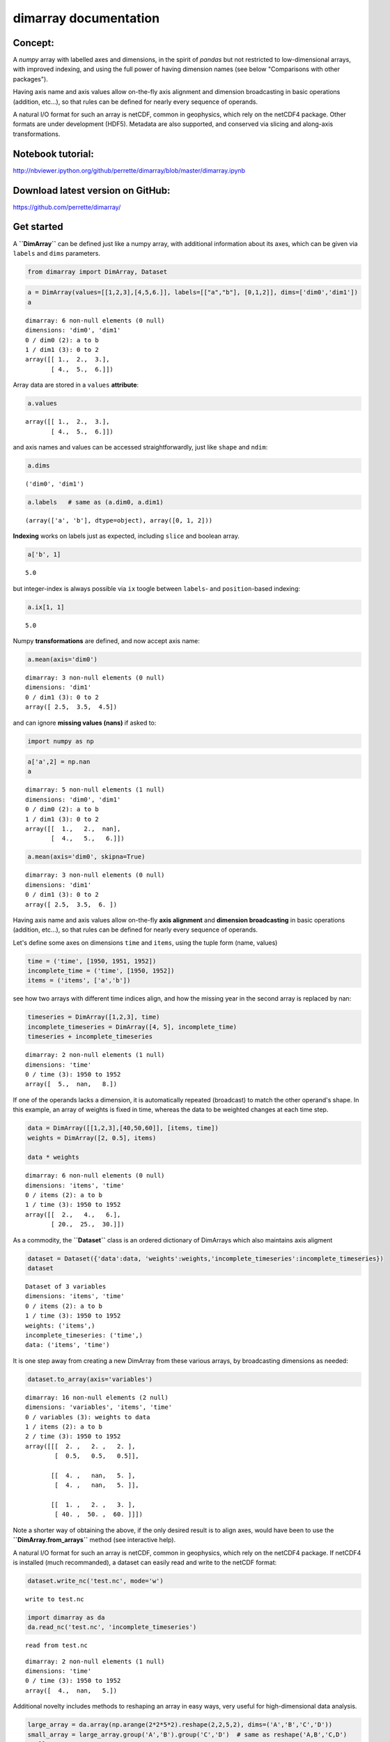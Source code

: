 dimarray documentation
======================

Concept:
--------
A `numpy` array with labelled axes and dimensions, in the spirit of 
`pandas` but not restricted to low-dimensional arrays, with improved
indexing, and using the full power of having dimension names 
(see below "Comparisons with other packages").

Having axis name and axis values allow on-the-fly axis alignment and 
dimension broadcasting in basic operations (addition, etc...), 
so that rules can be defined for nearly every sequence of operands. 

A natural I/O format for such an array is netCDF, common in geophysics, which rely on 
the netCDF4 package. Other formats are under development (HDF5). Metadata are also 
supported, and conserved via slicing and along-axis transformations.

Notebook tutorial:
------------------
http://nbviewer.ipython.org/github/perrette/dimarray/blob/master/dimarray.ipynb

Download latest version on GitHub:
----------------------------------
https://github.com/perrette/dimarray/


Get started
-----------


A **``DimArray``** can be defined just like a numpy array, with
additional information about its axes, which can be given via ``labels``
and ``dims`` parameters.

.. code:: python

    from dimarray import DimArray, Dataset
.. code:: python

    a = DimArray(values=[[1,2,3],[4,5,6.]], labels=[["a","b"], [0,1,2]], dims=['dim0','dim1']) 
    a



.. parsed-literal::

    dimarray: 6 non-null elements (0 null)
    dimensions: 'dim0', 'dim1'
    0 / dim0 (2): a to b
    1 / dim1 (3): 0 to 2
    array([[ 1.,  2.,  3.],
           [ 4.,  5.,  6.]])



Array data are stored in a ``values`` **attribute**:

.. code:: python

    a.values



.. parsed-literal::

    array([[ 1.,  2.,  3.],
           [ 4.,  5.,  6.]])



and axis names and values can be accessed straightforwardly, just like
``shape`` and ``ndim``:

.. code:: python

    a.dims 



.. parsed-literal::

    ('dim0', 'dim1')



.. code:: python

    a.labels   # same as (a.dim0, a.dim1)



.. parsed-literal::

    (array(['a', 'b'], dtype=object), array([0, 1, 2]))



**Indexing** works on labels just as expected, including ``slice`` and
boolean array.

.. code:: python

    a['b', 1]



.. parsed-literal::

    5.0



but integer-index is always possible via ``ix`` toogle between
``labels``- and ``position``-based indexing:

.. code:: python

    a.ix[1, 1]



.. parsed-literal::

    5.0



Numpy **transformations** are defined, and now accept axis name:

.. code:: python

    a.mean(axis='dim0')



.. parsed-literal::

    dimarray: 3 non-null elements (0 null)
    dimensions: 'dim1'
    0 / dim1 (3): 0 to 2
    array([ 2.5,  3.5,  4.5])



and can ignore **missing values (nans)** if asked to:

.. code:: python

    import numpy as np
.. code:: python

    a['a',2] = np.nan
    a



.. parsed-literal::

    dimarray: 5 non-null elements (1 null)
    dimensions: 'dim0', 'dim1'
    0 / dim0 (2): a to b
    1 / dim1 (3): 0 to 2
    array([[  1.,   2.,  nan],
           [  4.,   5.,   6.]])



.. code:: python

    a.mean(axis='dim0', skipna=True)



.. parsed-literal::

    dimarray: 3 non-null elements (0 null)
    dimensions: 'dim1'
    0 / dim1 (3): 0 to 2
    array([ 2.5,  3.5,  6. ])



Having axis name and axis values allow on-the-fly **axis alignment** and
**dimension broadcasting** in basic operations (addition, etc...), so
that rules can be defined for nearly every sequence of operands.

Let's define some axes on dimensions ``time`` and ``items``, using the
tuple form (name, values)

.. code:: python

    time = ('time', [1950, 1951, 1952])
    incomplete_time = ('time', [1950, 1952])
    items = ('items', ['a','b'])
see how two arrays with different time indices align, and how the
missing year in the second array is replaced by nan:

.. code:: python

    timeseries = DimArray([1,2,3], time)
    incomplete_timeseries = DimArray([4, 5], incomplete_time)
    timeseries + incomplete_timeseries



.. parsed-literal::

    dimarray: 2 non-null elements (1 null)
    dimensions: 'time'
    0 / time (3): 1950 to 1952
    array([  5.,  nan,   8.])



If one of the operands lacks a dimension, it is automatically repeated
(broadcast) to match the other operand's shape. In this example, an
array of weights is fixed in time, whereas the data to be weighted
changes at each time step.

.. code:: python

    data = DimArray([[1,2,3],[40,50,60]], [items, time])
    weights = DimArray([2, 0.5], items)
    
    data * weights



.. parsed-literal::

    dimarray: 6 non-null elements (0 null)
    dimensions: 'items', 'time'
    0 / items (2): a to b
    1 / time (3): 1950 to 1952
    array([[  2.,   4.,   6.],
           [ 20.,  25.,  30.]])



As a commodity, the **``Dataset``** class is an ordered dictionary of
DimArrays which also maintains axis aligment

.. code:: python

    dataset = Dataset({'data':data, 'weights':weights,'incomplete_timeseries':incomplete_timeseries})
    dataset



.. parsed-literal::

    Dataset of 3 variables
    dimensions: 'items', 'time'
    0 / items (2): a to b
    1 / time (3): 1950 to 1952
    weights: ('items',)
    incomplete_timeseries: ('time',)
    data: ('items', 'time')



It is one step away from creating a new DimArray from these various
arrays, by broadcasting dimensions as needed:

.. code:: python

    dataset.to_array(axis='variables')



.. parsed-literal::

    dimarray: 16 non-null elements (2 null)
    dimensions: 'variables', 'items', 'time'
    0 / variables (3): weights to data
    1 / items (2): a to b
    2 / time (3): 1950 to 1952
    array([[[  2. ,   2. ,   2. ],
            [  0.5,   0.5,   0.5]],
    
           [[  4. ,   nan,   5. ],
            [  4. ,   nan,   5. ]],
    
           [[  1. ,   2. ,   3. ],
            [ 40. ,  50. ,  60. ]]])



Note a shorter way of obtaining the above, if the only desired result is
to align axes, would have been to use the **``DimArray.from_arrays``**
method (see interactive help).

A natural I/O format for such an array is netCDF, common in geophysics,
which rely on the netCDF4 package. If netCDF4 is installed (much
recommanded), a dataset can easily read and write to the netCDF format:

.. code:: python

    dataset.write_nc('test.nc', mode='w')

.. parsed-literal::

    write to test.nc


.. code:: python

    import dimarray as da
    da.read_nc('test.nc', 'incomplete_timeseries')

.. parsed-literal::

    read from test.nc




.. parsed-literal::

    dimarray: 2 non-null elements (1 null)
    dimensions: 'time'
    0 / time (3): 1950 to 1952
    array([  4.,  nan,   5.])



Additional novelty includes methods to reshaping an array in easy ways,
very useful for high-dimensional data analysis.

.. code:: python

    large_array = da.array(np.arange(2*2*5*2).reshape(2,2,5,2), dims=('A','B','C','D'))
    small_array = large_array.group('A','B').group('C','D')  # same as reshape('A,B','C,D')
    small_array



.. parsed-literal::

    dimarray: 40 non-null elements (0 null)
    dimensions: 'A,B', 'C,D'
    0 / A,B (4): (0, 0) to (1, 1)
    1 / C,D (10): (0, 0) to (4, 1)
    array([[ 0,  1,  2,  3,  4,  5,  6,  7,  8,  9],
           [10, 11, 12, 13, 14, 15, 16, 17, 18, 19],
           [20, 21, 22, 23, 24, 25, 26, 27, 28, 29],
           [30, 31, 32, 33, 34, 35, 36, 37, 38, 39]])



And for things that pandas does better, such as pretty printing, I/O to
many formats, and low-dimensional data analysis, just use the
**``to_pandas``** method (see reverse **``from_pandas``**):

.. code:: python

    print small_array.to_pandas()

.. parsed-literal::

    C     0       1       2       3       4    
    D     0   1   0   1   0   1   0   1   0   1
    A B                                        
    0 0   0   1   2   3   4   5   6   7   8   9
      1  10  11  12  13  14  15  16  17  18  19
    1 0  20  21  22  23  24  25  26  27  28  29
      1  30  31  32  33  34  35  36  37  38  39


More on the notebook documentation:
http://nbviewer.ipython.org/github/perrette/dimarray/blob/master/dimarray.ipynb


Comparisons with other packages:
--------------------------------

- `pandas` is an excellent package for low-dimensional data analysis, 
    with many I/O features, but is mostly limited to 2 dimensions
    (DataFrame), or up to 4 dimensions (Panel, Panel4D). `dimarray` includes
    some of the nice `pandas` features, such as indexing on axis values, 
    automatic axis alignment, intuitive string representation,
    or a parameter to ignore nans in axis reduction operations. 
    `dimarray` extends these functionalities to any number 
    of dimensions. In general, `dimarray` is designed to be more consistent with 
    `numpy`'s ndarray, whereas `pandas` is somewhat between a dictionary and 
    a numpy array. One consequence is that standard indexing with `[]` can be 
    multi-dimensional, another is that iteration is on sub-arrays and not on 
    axis values (the keys). `dimarray` comes with `to_pandas` and `from_pandas`
    methods to use the most of each of the packages (also supports `MultiIndex`
    via the equivalent `GroupedAxis` object). For convenience, a `plot`
    method is defined in `dimarray` as an alias for to_pandas().plot().

- `larry` was pioneer as labelled array, it skips nans in along-axis transforms
    and comes with many handy methods. After giving it a go, I find it is not 
    so intuitive to use, but this is a matter of taste. `larry` does not seem 
    to support naming dimensions.

Compared with these two pacakges, `dimarray` adds the possibility of passing axis 
name to the various methods, instead of simply axis rank. This applies for 
instance to along-axis operation, `take` and `put` methods, or reshaping operations.

- `iris` looks like a very powerful package to manipulate geospatial data with 
    metadata, netCDF I/O, performing grid transforms etc..., but it is quite a jump 
    from numpy's `ndarray` and requires a bit of learning. 
    In contrast, `dimarray` is more general and intuitive for python users. `dimarray`
    also comes with netCDF I/O capability and may gain a few geospatial features 
    (weighted mean for lon/lat, 360 modulo for lon, regridding, etc...) as a subpackage 
    dimarray.geo -- and why not an interface to `iris`.


Further development:
--------------------
All suggestions for improvement very welcome, please file an `issue` on github:
https://github.com/perrette/dimarray/ for further discussion.
